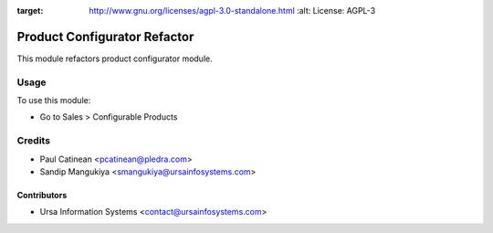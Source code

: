 .. image:: https://img.shields.io/badge/licence-AGPL--3-blue.svg
:target: http://www.gnu.org/licenses/agpl-3.0-standalone.html
    :alt: License: AGPL-3

=============================
Product Configurator Refactor
=============================

This module refactors product configurator module.

Usage
=====

To use this module:

* Go to Sales > Configurable Products

Credits
=======

* Paul Catinean <pcatinean@pledra.com>
* Sandip Mangukiya <smangukiya@ursainfosystems.com>

Contributors
------------

* Ursa Information Systems <contact@ursainfosystems.com>
